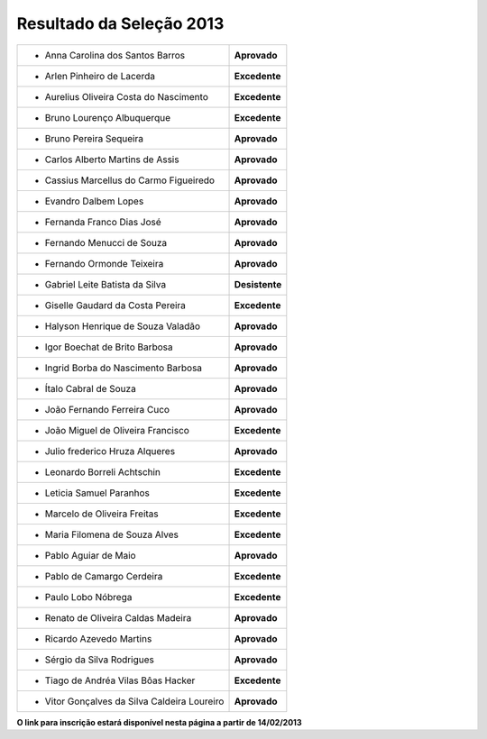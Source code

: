 Resultado da Seleção 2013
=========================

+---------------------------------------------+------------------+
|* Anna Carolina dos Santos Barros            | **Aprovado**     |
+---------------------------------------------+------------------+
|* Arlen Pinheiro de Lacerda                  | **Excedente**    |
+---------------------------------------------+------------------+
|* Aurelius Oliveira Costa do Nascimento      | **Excedente**    | 
+---------------------------------------------+------------------+
|* Bruno Lourenço Albuquerque                 | **Excedente**    |
+---------------------------------------------+------------------+
|* Bruno Pereira Sequeira                     | **Aprovado**     |
+---------------------------------------------+------------------+
|* Carlos Alberto Martins de Assis            | **Aprovado**     |
+---------------------------------------------+------------------+
|* Cassius Marcellus do Carmo Figueiredo      | **Aprovado**     |
+---------------------------------------------+------------------+
|* Evandro Dalbem Lopes                       | **Aprovado**     |
+---------------------------------------------+------------------+
|* Fernanda Franco Dias José                  | **Aprovado**     |
+---------------------------------------------+------------------+
|* Fernando Menucci de Souza                  | **Aprovado**     |
+---------------------------------------------+------------------+
|* Fernando Ormonde Teixeira                  | **Aprovado**     |
+---------------------------------------------+------------------+
|* Gabriel Leite Batista da Silva             | **Desistente**   |
+---------------------------------------------+------------------+
|* Giselle Gaudard da Costa Pereira           | **Excedente**    |
+---------------------------------------------+------------------+
|* Halyson Henrique de Souza Valadão          | **Aprovado**     |
+---------------------------------------------+------------------+
|* Igor Boechat de Brito Barbosa              | **Aprovado**     |
+---------------------------------------------+------------------+
|* Ingrid Borba do Nascimento Barbosa         | **Aprovado**     |
+---------------------------------------------+------------------+
|* Ítalo Cabral de Souza                      | **Aprovado**     |
+---------------------------------------------+------------------+
|* João Fernando Ferreira Cuco                | **Aprovado**     |
+---------------------------------------------+------------------+
|* João Miguel de Oliveira Francisco          | **Excedente**    |
+---------------------------------------------+------------------+
|* Julio frederico Hruza Alqueres             | **Aprovado**     |
+---------------------------------------------+------------------+
|* Leonardo Borreli Achtschin                 | **Excedente**    |
+---------------------------------------------+------------------+
|* Leticia Samuel Paranhos                    | **Excedente**    |
+---------------------------------------------+------------------+
|* Marcelo de Oliveira Freitas                | **Excedente**    |
+---------------------------------------------+------------------+
|* Maria Filomena de Souza Alves              | **Excedente**    |
+---------------------------------------------+------------------+
|* Pablo Aguiar de Maio                       | **Aprovado**     |
+---------------------------------------------+------------------+
|* Pablo de Camargo Cerdeira                  | **Excedente**    |
+---------------------------------------------+------------------+
|* Paulo Lobo Nóbrega                         | **Excedente**    |
+---------------------------------------------+------------------+
|* Renato de Oliveira Caldas Madeira          | **Aprovado**     |
+---------------------------------------------+------------------+
|* Ricardo Azevedo Martins                    | **Aprovado**     |
+---------------------------------------------+------------------+
|* Sérgio da Silva Rodrigues                  | **Aprovado**     |
+---------------------------------------------+------------------+
|* Tiago de Andréa Vilas Bôas Hacker          | **Excedente**    |
+---------------------------------------------+------------------+
|* Vitor Gonçalves da Silva Caldeira Loureiro | **Aprovado**     |
+---------------------------------------------+------------------+

**O link para inscrição estará disponível nesta página a partir de 14/02/2013**

